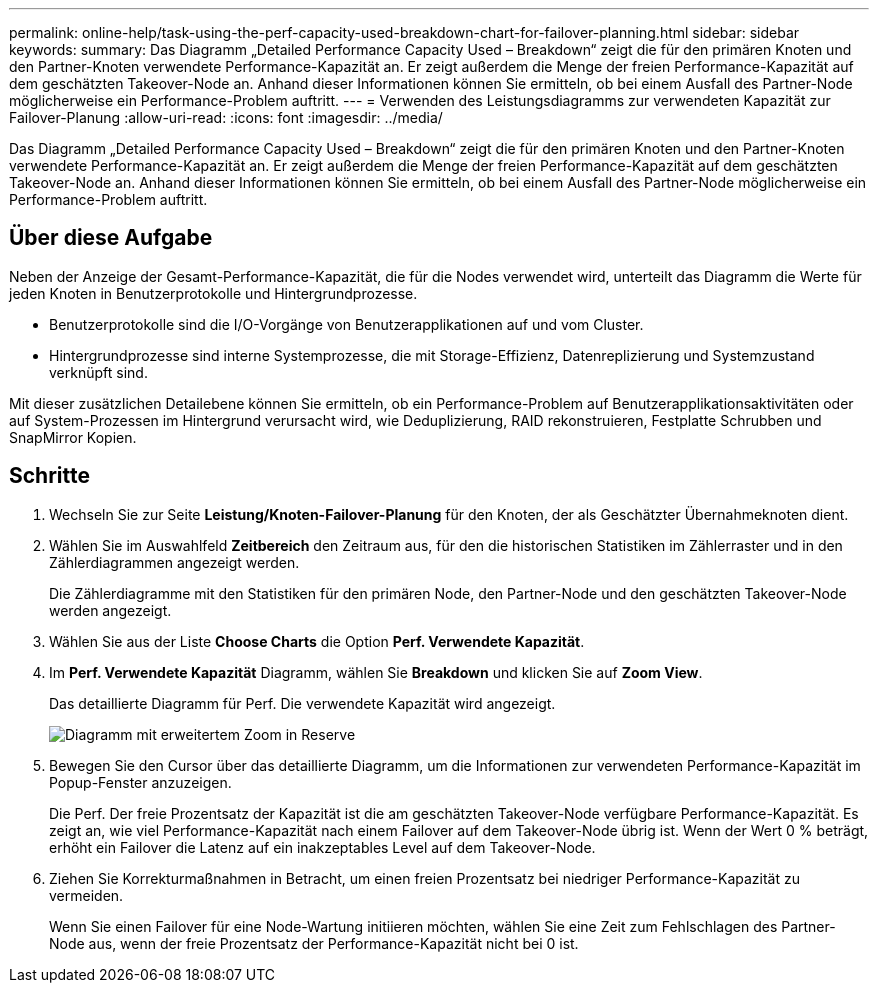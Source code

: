 ---
permalink: online-help/task-using-the-perf-capacity-used-breakdown-chart-for-failover-planning.html 
sidebar: sidebar 
keywords:  
summary: Das Diagramm „Detailed Performance Capacity Used – Breakdown“ zeigt die für den primären Knoten und den Partner-Knoten verwendete Performance-Kapazität an. Er zeigt außerdem die Menge der freien Performance-Kapazität auf dem geschätzten Takeover-Node an. Anhand dieser Informationen können Sie ermitteln, ob bei einem Ausfall des Partner-Node möglicherweise ein Performance-Problem auftritt. 
---
= Verwenden des Leistungsdiagramms zur verwendeten Kapazität zur Failover-Planung
:allow-uri-read: 
:icons: font
:imagesdir: ../media/


[role="lead"]
Das Diagramm „Detailed Performance Capacity Used – Breakdown“ zeigt die für den primären Knoten und den Partner-Knoten verwendete Performance-Kapazität an. Er zeigt außerdem die Menge der freien Performance-Kapazität auf dem geschätzten Takeover-Node an. Anhand dieser Informationen können Sie ermitteln, ob bei einem Ausfall des Partner-Node möglicherweise ein Performance-Problem auftritt.



== Über diese Aufgabe

Neben der Anzeige der Gesamt-Performance-Kapazität, die für die Nodes verwendet wird, unterteilt das Diagramm die Werte für jeden Knoten in Benutzerprotokolle und Hintergrundprozesse.

* Benutzerprotokolle sind die I/O-Vorgänge von Benutzerapplikationen auf und vom Cluster.
* Hintergrundprozesse sind interne Systemprozesse, die mit Storage-Effizienz, Datenreplizierung und Systemzustand verknüpft sind.


Mit dieser zusätzlichen Detailebene können Sie ermitteln, ob ein Performance-Problem auf Benutzerapplikationsaktivitäten oder auf System-Prozessen im Hintergrund verursacht wird, wie Deduplizierung, RAID rekonstruieren, Festplatte Schrubben und SnapMirror Kopien.



== Schritte

. Wechseln Sie zur Seite *Leistung/Knoten-Failover-Planung* für den Knoten, der als Geschätzter Übernahmeknoten dient.
. Wählen Sie im Auswahlfeld *Zeitbereich* den Zeitraum aus, für den die historischen Statistiken im Zählerraster und in den Zählerdiagrammen angezeigt werden.
+
Die Zählerdiagramme mit den Statistiken für den primären Node, den Partner-Node und den geschätzten Takeover-Node werden angezeigt.

. Wählen Sie aus der Liste *Choose Charts* die Option *Perf. Verwendete Kapazität*.
. Im *Perf. Verwendete Kapazität* Diagramm, wählen Sie *Breakdown* und klicken Sie auf *Zoom View*.
+
Das detaillierte Diagramm für Perf. Die verwendete Kapazität wird angezeigt.

+
image::../media/headroom-advanced-zoom-chart.gif[Diagramm mit erweitertem Zoom in Reserve]

. Bewegen Sie den Cursor über das detaillierte Diagramm, um die Informationen zur verwendeten Performance-Kapazität im Popup-Fenster anzuzeigen.
+
Die Perf. Der freie Prozentsatz der Kapazität ist die am geschätzten Takeover-Node verfügbare Performance-Kapazität. Es zeigt an, wie viel Performance-Kapazität nach einem Failover auf dem Takeover-Node übrig ist. Wenn der Wert 0 % beträgt, erhöht ein Failover die Latenz auf ein inakzeptables Level auf dem Takeover-Node.

. Ziehen Sie Korrekturmaßnahmen in Betracht, um einen freien Prozentsatz bei niedriger Performance-Kapazität zu vermeiden.
+
Wenn Sie einen Failover für eine Node-Wartung initiieren möchten, wählen Sie eine Zeit zum Fehlschlagen des Partner-Node aus, wenn der freie Prozentsatz der Performance-Kapazität nicht bei 0 ist.


